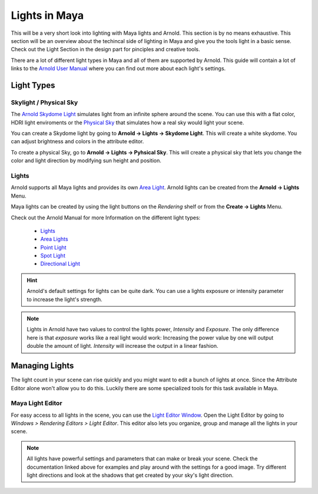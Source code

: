##############
Lights in Maya
##############

This will be a very short look into lighting with Maya lights and Arnold. This section is by no means exhaustive. This section will be an overview about the techincal side of lighting in Maya and give you the tools light in a basic sense. Check out the Light Section in the design part for pinciples and creative tools.

There are a lot of different light types in Maya and all of them are supported by Arnold. This guide will contain a lot of links to the 
`Arnold User Manual <https://docs.arnoldrenderer.com/display/A5AFMUG/Arnold+for+Maya+User+Guide>`__ where you can find out more about each light's settings.

***********
Light Types
***********

Skylight / Physical Sky
=======================
The `Arnold Skydome Light <https://docs.arnoldrenderer.com/display/A5AFMUG/Ai+Skydome+Light>`__ 
simulates light from an infinite sphere around the scene. You can use this with a flat color, 
HDRI light enviroments or the `Physical Sky <https://docs.arnoldrenderer.com/display/A5AFMUG/Physical+Sky>`__
that simulates how a real sky would light your scene.

You can create a Skydome light by going to **Arnold -> Lights -> Skydome Light**. This will create 
a white skydome. You can adjust brightness and colors in the attribute editor.

.. image:: ./images/createSkydome.png

To create a physical Sky, go to **Arnold -> Lights -> Pyhsical Sky**. This will create a physical
sky that lets you change the color and light direction by modifying sun height and position.

.. image:: ./images/createPhysSky.png


Lights
======
Arnold supports all Maya lights and provides its own `Area Light <https://docs.arnoldrenderer.com/display/A5AFMUG/Ai+Area+Light>`__.
Arnold lights can be created from the **Arnold -> Lights** Menu. 

Maya lights can be created by using the light buttons on the *Rendering* shelf or from the **Create -> Lights** Menu.

Check out the Arnold Manual for more  Information on the different light types:

    * `Lights <https://docs.arnoldrenderer.com/display/A5AFMUG/Lights>`__
    * `Area Lights <https://docs.arnoldrenderer.com/display/A5AFMUG/Ai+Area+Light>`__
    * `Point Light <https://docs.arnoldrenderer.com/display/A5AFMUG/Point+Light>`__
    * `Spot Light <https://docs.arnoldrenderer.com/display/A5AFMUG/Spot+Light>`__
    * `Directional Light <https://docs.arnoldrenderer.com/display/A5AFMUG/Spot+Light>`__

.. hint::
    Arnold's default settings for lights can be quite dark. You can use a lights exposure or intensity parameter to increase the light's strength.

.. note::
    Lights in Arnold have two values to control the lights power, *Intensity* and *Exposure*.
    The only difference here is that *exposure* works like a real light would work: Increasing 
    the power value by one will output double the amount of light.
    *Intensity* will increase the output in a linear fashion.

***************
Managing Lights
***************

The light count in your scene can rise quickly and you might want to edit a bunch of lights at once. Since the Attribute Editor alone won't allow you to do this. Luckily there are some specialized tools for this task available in Maya.

Maya Light Editor
=================

.. image:: ./images/lightEditor.png

For easy access to all lights in the scene, you can use the `Light Editor Window <https://help.autodesk.com/view/MAYAUL/2020/ENU/?guid=GUID-72B6C563-E93A-4A03-8F9B-8168FB8E3C52>`__. Open the Light Editor by going to *Windows > Rendering Editors > Light Editor*.
This editor also lets you organize, group and manage all the lights in your scene.

.. note::
    All lights have powerful settings and parameters that can make or break your scene. Check the documentation linked above for examples and play around with the settings for a good image.
    Try different light directions and look at the shadows that get created by your sky's light direction.